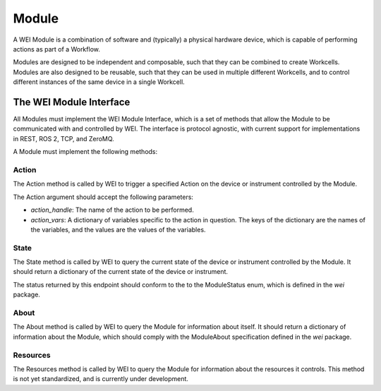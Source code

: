 =======
Module
=======

A WEI Module is a combination of software and (typically) a physical hardware device, which is capable of performing actions as part of a Workflow.

Modules are designed to be independent and composable, such that they can be combined to create Workcells. Modules are also designed to be reusable, such that they can be used in multiple different Workcells, and to control different instances of the same device in a single Workcell.


The WEI Module Interface
========================

All Modules must implement the WEI Module Interface, which is a set of methods that allow the Module to be communicated with and controlled by WEI. The interface is protocol agnostic, with current support for implementations in REST, ROS 2, TCP, and ZeroMQ.

A Module must implement the following methods:

Action
------

The Action method is called by WEI to trigger a specified Action on the device or instrument controlled by the Module.

The Action argument should accept the following parameters:

- `action_handle`: The name of the action to be performed.
- `action_vars`: A dictionary of variables specific to the action in question. The keys of the dictionary are the names of the variables, and the values are the values of the variables.

State
-----

The State method is called by WEI to query the current state of the device or instrument controlled by the Module. It should return a dictionary of the current state of the device or instrument.

The status returned by this endpoint should conform to the to the ModuleStatus enum, which is defined in the `wei` package.

About
-----

The About method is called by WEI to query the Module for information about itself. It should return a dictionary of information about the Module, which should comply with the ModuleAbout specification defined in the `wei` package.

Resources
---------

The Resources method is called by WEI to query the Module for information about the resources it controls. This method is not yet standardized, and is currently under development.
